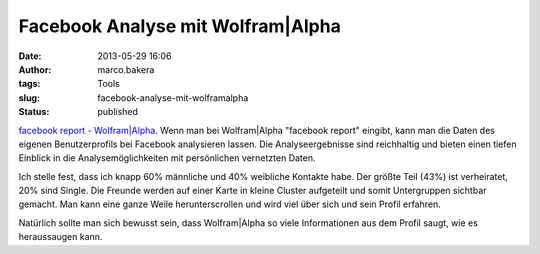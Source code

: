 Facebook Analyse mit Wolfram|Alpha
##################################
:date: 2013-05-29 16:06
:author: marco.bakera
:tags: Tools
:slug: facebook-analyse-mit-wolframalpha
:status: published

`facebook report -
Wolfram\|Alpha <http://www.wolframalpha.com/input/?i=facebook%20report>`__.
Wenn man bei Wolfram\|Alpha "facebook report" eingibt, kann man die
Daten des eigenen Benutzerprofils bei Facebook analysieren lassen. Die
Analyseergebnisse sind reichhaltig und bieten einen tiefen Einblick in
die Analysemöglichkeiten mit persönlichen vernetzten Daten.

|WolframAlphaFacebookReport|

Ich stelle fest, dass ich knapp 60% männliche und 40% weibliche Kontakte
habe. Der größte Teil (43%) ist verheiratet, 20% sind Single. Die
Freunde werden auf einer Karte in kleine Cluster aufgeteilt und somit
Untergruppen sichtbar gemacht. Man kann eine ganze Weile
herunterscrollen und wird viel über sich und sein Profil erfahren.

Natürlich sollte man sich bewusst sein, dass Wolfram\|Alpha so viele
Informationen aus dem Profil saugt, wie es heraussaugen kann.

.. |WolframAlphaFacebookReport| image:: http://bakera.de/wp/wp-content/uploads/2013/05/WolframAlphaFacebookReport-300x269.png
   :class: alignnone size-medium wp-image-374
   :width: 300px
   :height: 269px
   :target: http://bakera.de/wp/wp-content/uploads/2013/05/WolframAlphaFacebookReport.png
